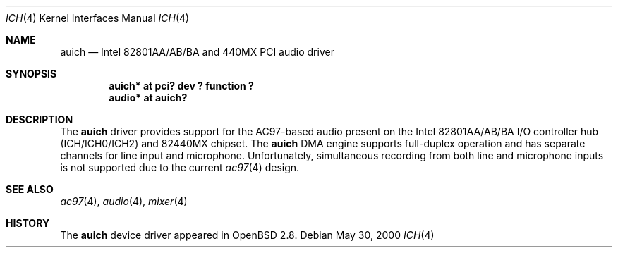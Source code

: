 .\" $OpenBSD: auich.4,v 1.3 2001/03/15 20:17:54 mickey Exp $
.\"
.\" Copyright (c) 2000-2001 Michael Shalayeff
.\" All rights reserved
.\"
.\" Redistribution and use in source and binary forms, with or without
.\" modification, are permitted provided that the following conditions
.\" are met:
.\" 1. Redistributions of source code must retain the above copyright
.\"    notice, this list of conditions and the following disclaimer.
.\" 2. Redistributions in binary form must reproduce the above copyright
.\"    notice, this list of conditions and the following disclaimer in the
.\"    documentation and/or other materials provided with the distribution.
.\" 3. The author's name or those of the contributors may not be used to
.\"    endorse or promote products derived from this software without
.\"    specific prior written permission.
.\"
.\" THIS SOFTWARE IS PROVIDED BY THE AUTHOR(S) AND CONTRIBUTORS
.\" ``AS IS'' AND ANY EXPRESS OR IMPLIED WARRANTIES, INCLUDING, BUT NOT LIMITED
.\" TO, THE IMPLIED WARRANTIES OF MERCHANTABILITY AND FITNESS FOR A PARTICULAR
.\" PURPOSE ARE DISCLAIMED.  IN NO EVENT SHALL THE AUTHOR OR CONTRIBUTORS
.\" BE LIABLE FOR ANY DIRECT, INDIRECT, INCIDENTAL, SPECIAL, EXEMPLARY, OR
.\" CONSEQUENTIAL DAMAGES (INCLUDING, BUT NOT LIMITED TO, PROCUREMENT OF
.\" SUBSTITUTE GOODS OR SERVICES; LOSS OF MIND, USE, DATA, OR PROFITS; OR
.\" BUSINESS INTERRUPTION) HOWEVER CAUSED AND ON ANY THEORY OF LIABILITY,
.\" WHETHER IN CONTRACT, STRICT LIABILITY, OR TORT (INCLUDING NEGLIGENCE OR
.\" OTHERWISE) ARISING IN ANY WAY OUT OF THE USE OF THIS SOFTWARE, EVEN IF
.\" ADVISED OF THE POSSIBILITY OF SUCH DAMAGE.
.\"
.Dd May 30, 2000
.Dt ICH 4
.Os
.Sh NAME
.Nm auich
.Nd Intel 82801AA/AB/BA and 440MX PCI audio driver
.Sh SYNOPSIS
.Cd "auich* at pci? dev ? function ?"
.Cd "audio* at auich?"
.Sh DESCRIPTION
The
.Nm
driver provides support for the AC97-based audio present on the Intel
82801AA/AB/BA I/O controller hub (ICH/ICH0/ICH2) and 82440MX chipset.
The
.Nm
DMA engine supports full-duplex operation and has separate channels
for line input and microphone.
Unfortunately, simultaneous recording from both line and microphone inputs
is not supported due to the current
.Xr ac97 4
design.
.Sh SEE ALSO
.Xr ac97 4 ,
.Xr audio 4 ,
.Xr mixer 4
.Sh HISTORY
The
.Nm
device driver appeared in
.Ox 2.8 .
